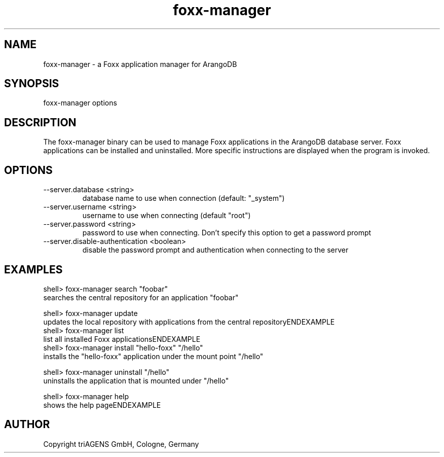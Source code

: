 .TH foxx-manager 8 "Do 23. Jan 09:57:20 CET 2014" "" "ArangoDB"
.SH NAME
foxx-manager - a Foxx application manager for ArangoDB
.SH SYNOPSIS
foxx-manager options 
.SH DESCRIPTION
The foxx-manager binary can be used to manage Foxx applications in the
ArangoDB database server. Foxx applications can be installed and
uninstalled.
More specific instructions are displayed when the program is invoked.
.SH OPTIONS
.IP "--server.database <string>"
database name to use when connection (default: "_system") 
.IP "--server.username <string>"
username to use when connecting (default "root") 
.IP "--server.password <string>"
password to use when connecting. Don't specify this option to get a password prompt 
.IP "--server.disable-authentication <boolean>"
disable the password prompt and authentication when connecting to the server 
.SH EXAMPLES
.EX
shell> foxx-manager search "foobar"
searches the central repository for an application "foobar"
.EE

.EX
shell> foxx-manager update
updates the local repository with applications from the central repositoryENDEXAMPLE
.EX
shell> foxx-manager list
list all installed Foxx applicationsENDEXAMPLE
.EX
shell> foxx-manager install "hello-foxx" "/hello"
installs the "hello-foxx" application under the mount point "/hello"
.EE

.EX
shell> foxx-manager uninstall "/hello"
uninstalls the application that is mounted under "/hello"
.EE

.EX
shell> foxx-manager help
shows the help pageENDEXAMPLE

.SH AUTHOR
      Copyright triAGENS GmbH, Cologne, Germany
